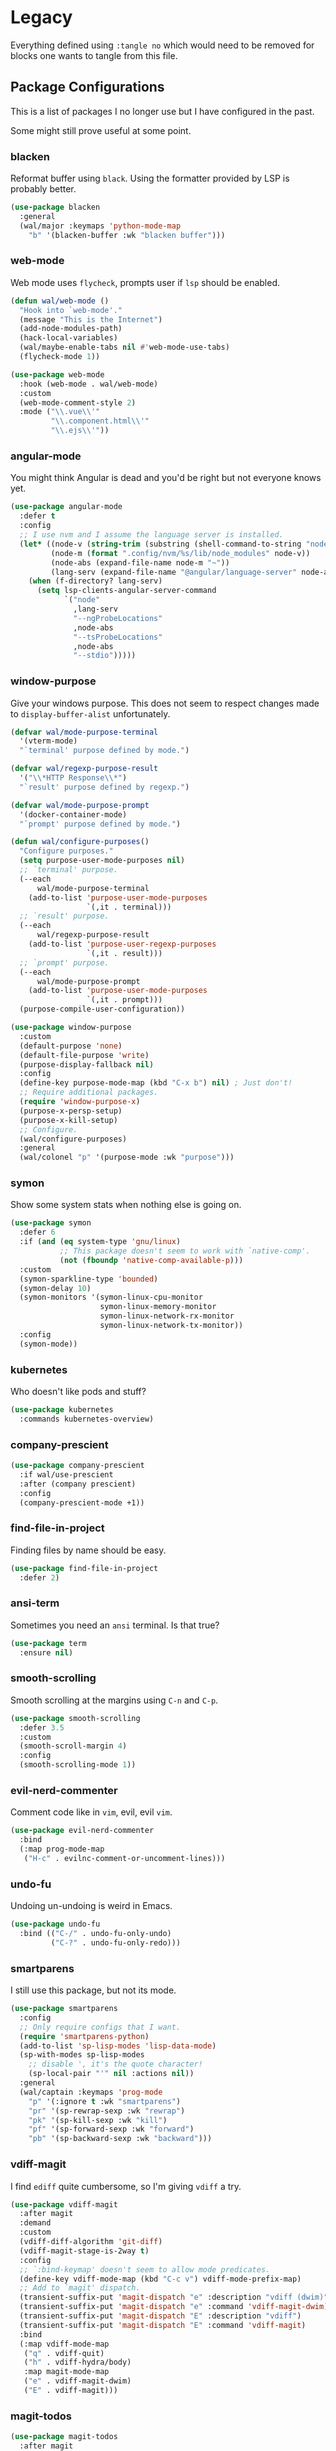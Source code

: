 * Legacy

Everything defined using =:tangle no= which would need
to be removed for blocks one wants to tangle from this file.

** Package Configurations

This is a list of packages I no longer use
but I have configured in the past.

Some might still prove useful at some point.

*** blacken

Reformat buffer using =black=.
Using the formatter provided by LSP is probably better.

#+BEGIN_SRC emacs-lisp :tangle no
(use-package blacken
  :general
  (wal/major :keymaps 'python-mode-map
    "b" '(blacken-buffer :wk "blacken buffer")))
#+END_SRC

*** web-mode

Web mode uses =flycheck=, prompts user if =lsp= should be enabled.

#+BEGIN_SRC emacs-lisp :tangle no
(defun wal/web-mode ()
  "Hook into `web-mode'."
  (message "This is the Internet")
  (add-node-modules-path)
  (hack-local-variables)
  (wal/maybe-enable-tabs nil #'web-mode-use-tabs)
  (flycheck-mode 1))

(use-package web-mode
  :hook (web-mode . wal/web-mode)
  :custom
  (web-mode-comment-style 2)
  :mode ("\\.vue\\'"
         "\\.component.html\\'"
         "\\.ejs\\'"))
#+END_SRC

*** angular-mode

You might think Angular is dead and you'd be right but not everyone knows yet.

#+BEGIN_SRC emacs-lisp :tangle no
(use-package angular-mode
  :defer t
  :config
  ;; I use nvm and I assume the language server is installed.
  (let* ((node-v (string-trim (substring (shell-command-to-string "node -v") 1)))
         (node-m (format ".config/nvm/%s/lib/node_modules" node-v))
         (node-abs (expand-file-name node-m "~"))
         (lang-serv (expand-file-name "@angular/language-server" node-abs)))
    (when (f-directory? lang-serv)
      (setq lsp-clients-angular-server-command
            `("node"
              ,lang-serv
              "--ngProbeLocations"
              ,node-abs
              "--tsProbeLocations"
              ,node-abs
              "--stdio")))))
#+END_SRC

*** window-purpose

Give your windows purpose.
This does not seem to respect changes made to
=display-buffer-alist= unfortunately.

#+BEGIN_SRC emacs-lisp :tangle no
(defvar wal/mode-purpose-terminal
  '(vterm-mode)
  "`terminal' purpose defined by mode.")

(defvar wal/regexp-purpose-result
  '("\\*HTTP Response\\*")
  "`result' purpose defined by regexp.")

(defvar wal/mode-purpose-prompt
  '(docker-container-mode)
  "`prompt' purpose defined by mode.")

(defun wal/configure-purposes()
  "Configure purposes."
  (setq purpose-user-mode-purposes nil)
  ;; `terminal' purpose.
  (--each
      wal/mode-purpose-terminal
    (add-to-list 'purpose-user-mode-purposes
                 `(,it . terminal)))
  ;; `result' purpose.
  (--each
      wal/regexp-purpose-result
    (add-to-list 'purpose-user-regexp-purposes
                 `(,it . result)))
  ;; `prompt' purpose.
  (--each
      wal/mode-purpose-prompt
    (add-to-list 'purpose-user-mode-purposes
                 `(,it . prompt)))
  (purpose-compile-user-configuration))

(use-package window-purpose
  :custom
  (default-purpose 'none)
  (default-file-purpose 'write)
  (purpose-display-fallback nil)
  :config
  (define-key purpose-mode-map (kbd "C-x b") nil) ; Just don't!
  ;; Require additional packages.
  (require 'window-purpose-x)
  (purpose-x-persp-setup)
  (purpose-x-kill-setup)
  ;; Configure.
  (wal/configure-purposes)
  :general
  (wal/colonel "p" '(purpose-mode :wk "purpose")))
#+END_SRC

*** symon

Show some system stats when nothing else is going on.

#+BEGIN_SRC emacs-lisp :tangle no
(use-package symon
  :defer 6
  :if (and (eq system-type 'gnu/linux)
           ;; This package doesn't seem to work with `native-comp'.
           (not (fboundp 'native-comp-available-p)))
  :custom
  (symon-sparkline-type 'bounded)
  (symon-delay 10)
  (symon-monitors '(symon-linux-cpu-monitor
                    symon-linux-memory-monitor
                    symon-linux-network-rx-monitor
                    symon-linux-network-tx-monitor))
  :config
  (symon-mode))
#+END_SRC

*** kubernetes

Who doesn't like pods and stuff?

#+BEGIN_SRC emacs-lisp :tangle no
(use-package kubernetes
  :commands kubernetes-overview)
#+END_SRC

*** company-prescient

#+begin_src emacs-lisp :tangle no
(use-package company-prescient
  :if wal/use-prescient
  :after (company prescient)
  :config
  (company-prescient-mode +1))
#+end_src

*** find-file-in-project

Finding files by name should be easy.

#+BEGIN_SRC emacs-lisp :tangle no
(use-package find-file-in-project
  :defer 2)
#+END_SRC

*** ansi-term

Sometimes you need an =ansi= terminal.
Is that true?

#+BEGIN_SRC emacs-lisp :tangle no
(use-package term
  :ensure nil)
#+END_SRC

*** smooth-scrolling

Smooth scrolling at the margins using =C-n= and =C-p=.

#+BEGIN_SRC emacs-lisp :tangle no
(use-package smooth-scrolling
  :defer 3.5
  :custom
  (smooth-scroll-margin 4)
  :config
  (smooth-scrolling-mode 1))
#+END_SRC

*** evil-nerd-commenter

Comment code like in =vim=, evil, evil =vim=.

#+BEGIN_SRC emacs-lisp :tangle no
(use-package evil-nerd-commenter
  :bind
  (:map prog-mode-map
   ("H-c" . evilnc-comment-or-uncomment-lines)))
#+END_SRC

*** undo-fu

Undoing un-undoing is weird in Emacs.

#+BEGIN_SRC emacs-lisp :tangle no
(use-package undo-fu
  :bind (("C-/" . undo-fu-only-undo)
         ("C-?" . undo-fu-only-redo)))
#+END_SRC

*** smartparens

I still use this package, but not its mode.

#+begin_src emacs-lisp :tangle no
(use-package smartparens
  :config
  ;; Only require configs that I want.
  (require 'smartparens-python)
  (add-to-list 'sp-lisp-modes 'lisp-data-mode)
  (sp-with-modes sp-lisp-modes
    ;; disable ', it's the quote character!
    (sp-local-pair "'" nil :actions nil))
  :general
  (wal/captain :keymaps 'prog-mode
    "p" '(:ignore t :wk "smartparens")
    "pr" '(sp-rewrap-sexp :wk "rewrap")
    "pk" '(sp-kill-sexp :wk "kill")
    "pf" '(sp-forward-sexp :wk "forward")
    "pb" '(sp-backward-sexp :wk "backward")))
#+end_src

*** vdiff-magit

I find =ediff= quite cumbersome, so I'm giving =vdiff= a try.

#+BEGIN_SRC emacs-lisp :tangle no
(use-package vdiff-magit
  :after magit
  :demand
  :custom
  (vdiff-diff-algorithm 'git-diff)
  (vdiff-magit-stage-is-2way t)
  :config
  ;; `:bind-keymap' doesn't seem to allow mode predicates.
  (define-key vdiff-mode-map (kbd "C-c v") vdiff-mode-prefix-map)
  ;; Add to `magit' dispatch.
  (transient-suffix-put 'magit-dispatch "e" :description "vdiff (dwim)")
  (transient-suffix-put 'magit-dispatch "e" :command 'vdiff-magit-dwim)
  (transient-suffix-put 'magit-dispatch "E" :description "vdiff")
  (transient-suffix-put 'magit-dispatch "E" :command 'vdiff-magit)
  :bind
  (:map vdiff-mode-map
   ("q" . vdiff-quit)
   ("h" . vdiff-hydra/body)
   :map magit-mode-map
   ("e" . vdiff-magit-dwim)
   ("E" . vdiff-magit)))
#+END_SRC

*** magit-todos

#+BEGIN_SRC emacs-lisp :tangle no
(use-package magit-todos
  :after magit
  :custom
  (magit-todos-branch-list nil)
  :bind
  (:map magit-mode-map
   ("," . ivy-magit-todos)
   ("." . magit-todos-list)))
#+END_SRC

*** lua-mode

Why not. It can be /awesome/.

#+BEGIN_SRC emacs-lisp :tangle no
(use-package lua-mode
  :defer t)
#+END_SRC

*** haskell-mode

Don't use Haskell much yet.

#+BEGIN_SRC emacs-lisp :tangle no
(use-package haskell-mode
  :defer t)
#+END_SRC

*** flyspell-correct

The built-in solutions are good enough.

#+begin_src emacs-lisp :tangle no
(use-package flyspell-correct
  :after flyspell
  :bind
  (:map flyspell-mode-map
   ("C-/" . flyspell-correct-at-point)))

(use-package flyspell-correct-ivy
  :after flyspell-correct)
#+end_src

*** nginx-mode

Make nginx configuration files look pretty.

#+BEGIN_SRC emacs-lisp :tangle no
(use-package nginx-mode
  :defer t
  :config
  (add-to-list 'auto-mode-alist
               '("/nginx/sites-\\(?:available\\|enabled\\)/" . nginx-mode)))
#+END_SRC

*** csharp-mode

Unity.

#+BEGIN_SRC emacs-lisp :tangle no
(defun wal/csharp-mode ()
  "Hook into `csharp-mode'."
  (message "Ouch!")
  (wal/disable-tabs)
  ;; If you're using `lsp-mode' you can run `lsp-install-server'.
  (wal/lsp))

(use-package csharp-mode
  :mode "\\.cs\\'"
  :hook (csharp-mode . wal/csharp-mode))
#+END_SRC

*** page-break-lines

Former dependency of =dashboard=.

#+begin_src emacs-lisp :tangle no
(use-package page-break-lines
  :defer t
  :custom
  (page-break-lines-lighter " pbl"))
#+end_src

*** mood-line

The light-weight variant.

#+BEGIN_SRC emacs-lisp :tangle no
(use-package mood-line
  :config
  (mood-line-mode))
#+END_SRC

** Other Settings

These are other settings that used to be in my config.

*** Time

Don't show the CPU load if time is shown.

#+BEGIN_SRC emacs-lisp :tangle no
(setq display-time-default-load-average nil
      display-time-format "%k:%M ")

;; Note that turning this on will persist the mode in your custom.el,
;; so delete it from there if you want it gone again.
(display-time-mode -1)
#+END_SRC

** Functions

These are functions that used to be in my config.

*** Custom Args

Check for custom args.

#+BEGIN_SRC emacs-lisp :tangle no
(defun wal/found-custom-arg (switch)
  "Check for custom SWITCH arg and delete it right away."
  (let ((found-switch (member switch command-line-args)))
    (setq command-line-args (delete switch command-line-args))
    found-switch))
#+END_SRC

*** Theme Light Switch

I rarely ever used this.

#+begin_src emacs-lisp :tangle no
;; Two themes and a switch.
(defvar wal/primary-emacs-theme 'kaolin-valley-dark
  "The quote-unquote default Emacs theme.")

(defvar wal/secondary-emacs-theme 'kaolin-valley-light
  "The non-default Emacs theme.")

(defun wal/light-switch (&optional selection)
  "Switch to SELECTION or from light to dark theme and vice-versa."
  (interactive)
  (disable-theme wal/active-theme)
  (cond ((or (equal wal/active-theme wal/primary-emacs-theme) (equal selection 'secondary))
         (load-theme wal/secondary-emacs-theme t)
         (setq wal/active-theme wal/secondary-emacs-theme))
        ((or (equal wal/active-theme wal/secondary-emacs-theme) (equal selection 'primary))
         (load-theme wal/primary-emacs-theme t)
         (setq wal/active-theme wal/primary-emacs-theme))))

(defun wal/advise-counsel-load-theme (theme)
  "Advise to also update `wal/*-emacs-theme'."
  (if (eq wal/primary-emacs-theme wal/active-theme)
      (setq wal/primary-emacs-theme (intern theme))
    (setq wal/secondary-emacs-theme (intern theme)))
  (setq wal/active-theme (intern theme)))

;; Any theme set by `counsel-load-theme' should also set
;; `wal/*-theme' so that calling `wal/light-switch' doesn't
;; undo things.
(advice-add 'counsel-load-theme :filter-return #'wal/advise-counsel-load-theme)
#+end_src
